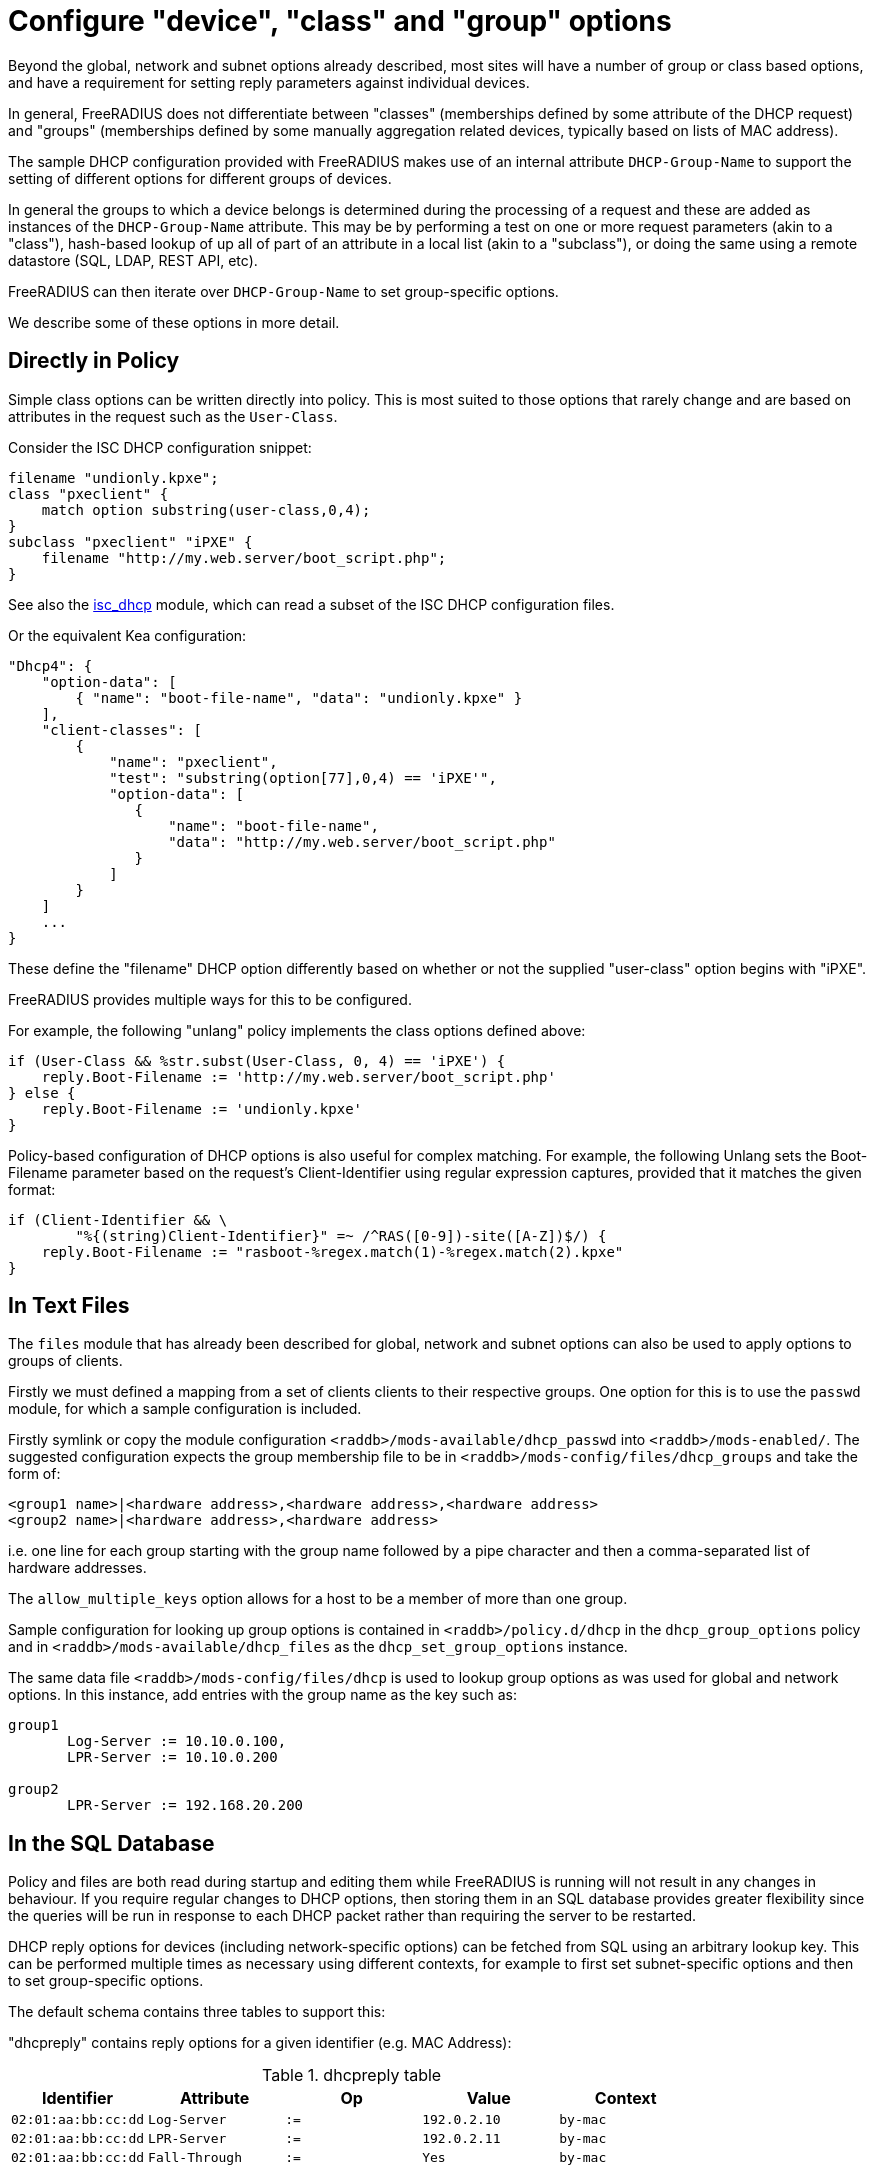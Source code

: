 = Configure "device", "class" and "group" options

Beyond the global, network and subnet options already described, most sites
will have a number of group or class based options, and have a requirement for
setting reply parameters against individual devices.

In general, FreeRADIUS does not differentiate between "classes" (memberships
defined by some attribute of the DHCP request) and "groups" (memberships
defined by some manually aggregation related devices, typically based on lists
of MAC address).

The sample DHCP configuration provided with FreeRADIUS makes use of an internal
attribute `DHCP-Group-Name` to support the setting of different options for
different groups of devices.

In general the groups to which a device belongs is determined during the
processing of a request and these are added as instances of the
`DHCP-Group-Name` attribute. This may be by performing a test on one or more
request parameters (akin to a "class"), hash-based lookup of up all of part of
an attribute in a local list (akin to a "subclass"), or doing the same using a
remote datastore (SQL, LDAP, REST API, etc).

FreeRADIUS can then iterate over `DHCP-Group-Name` to set group-specific
options.

We describe some of these options in more detail.

== Directly in Policy

Simple class options can be written directly into policy.  This is most
suited to those options that rarely change and are based on attributes in the
request such as the `User-Class`.

Consider the ISC DHCP configuration snippet:

[source,iscdhcp]
----
filename "undionly.kpxe";
class "pxeclient" {
    match option substring(user-class,0,4);
}
subclass "pxeclient" "iPXE" {
    filename "http://my.web.server/boot_script.php";
}
----

See also the xref:reference:raddb/mods-available/isc_dhcp.adoc[isc_dhcp] module,
which can read a subset of the ISC DHCP configuration files.

Or the equivalent Kea configuration:

[source,isckea]
----
"Dhcp4": {
    "option-data": [
        { "name": "boot-file-name", "data": "undionly.kpxe" }
    ],
    "client-classes": [
        {
            "name": "pxeclient",
            "test": "substring(option[77],0,4) == 'iPXE'",
            "option-data": [
               {
                   "name": "boot-file-name",
                   "data": "http://my.web.server/boot_script.php"
               }
            ]
        }
    ]
    ...
}
----

These define the "filename" DHCP option differently based on whether or not the
supplied "user-class" option begins with "iPXE".

FreeRADIUS provides multiple ways for this to be configured.

For example, the following "unlang" policy implements the class options defined
above:

[source,unlang]
----
if (User-Class && %str.subst(User-Class, 0, 4) == 'iPXE') {
    reply.Boot-Filename := 'http://my.web.server/boot_script.php'
} else {
    reply.Boot-Filename := 'undionly.kpxe'
}
----

Policy-based configuration of DHCP options is also useful for complex matching.
For example, the following Unlang sets the Boot-Filename parameter based
on the request's Client-Identifier using regular expression captures,
provided that it matches the given format:

[source,unlang]
----
if (Client-Identifier && \
        "%{(string)Client-Identifier}" =~ /^RAS([0-9])-site([A-Z])$/) {
    reply.Boot-Filename := "rasboot-%regex.match(1)-%regex.match(2).kpxe"
}
----

== In Text Files

The `files` module that has already been described for global, network and
subnet options can also be used to apply options to groups of clients.

Firstly we must defined a mapping from a set of clients clients to their
respective groups.  One option for this is to use the `passwd` module, for
which a sample configuration is included.

Firstly symlink or copy the module configuration
`<raddb>/mods-available/dhcp_passwd` into `<raddb>/mods-enabled/`.  The
suggested configuration expects the group membership file to be in
`<raddb>/mods-config/files/dhcp_groups` and take the form of:

[source,config]
----
<group1 name>|<hardware address>,<hardware address>,<hardware address>
<group2 name>|<hardware address>,<hardware address>
----

i.e. one line for each group starting with the group name followed by a pipe
character and then a comma-separated list of hardware addresses.

The `allow_multiple_keys` option allows for a host to be a member of
more than one group.

Sample configuration for looking up group options is contained in
`<raddb>/policy.d/dhcp` in the `dhcp_group_options` policy and in
`<raddb>/mods-available/dhcp_files` as the `dhcp_set_group_options` instance.

The same data file `<raddb>/mods-config/files/dhcp` is used to lookup
group options as was used for global and network options.  In this instance,
add entries with the group name as the key such as:

[source,config]
----
group1
       Log-Server := 10.10.0.100,
       LPR-Server := 10.10.0.200

group2
       LPR-Server := 192.168.20.200
----

== In the SQL Database

Policy and files are both read during startup and editing them while
FreeRADIUS is running will not result in any changes in behaviour.  If
you require regular changes to DHCP options, then storing them in
an SQL database provides greater flexibility since the queries will be run in
response to each DHCP packet rather than requiring the server to be restarted.

DHCP reply options for devices (including network-specific options) can be
fetched from SQL using an arbitrary lookup key. This can be performed multiple
times as necessary using different contexts, for example to first set
subnet-specific options and then to set group-specific options.

The default schema contains three tables to support this:

"dhcpreply" contains reply options for a given identifier (e.g. MAC Address):

.dhcpreply table
|===
|Identifier |Attribute |Op |Value |Context

|`02:01:aa:bb:cc:dd` |`Log-Server`      |`:=` |`192.0.2.10` |`by-mac`
|`02:01:aa:bb:cc:dd` |`LPR-Server`      |`:=` |`192.0.2.11` |`by-mac`
|`02:01:aa:bb:cc:dd` |`Fall-Through`    |`:=` |`Yes`        |`by-mac`
|===

"dhcpgroup" maps identifiers to a group of options that can be shared:

.dhcpgroup table
|===
|Identifier |GroupName |Priority |Context

|`02:01:aa:bb:cc:dd` |`salesdept` |`10` |`by-mac`
|===

"dhcpgroupreply" contains reply options for each group:

.dhcpgroupreply table
|===
|GroupName |Attribute |Op |Value |Context

|`salesdept` |`NTP-Servers` |`:=` |`192.0.2.20` |`by-mac`
|`salesdept` |`Log-Server`  |`+=` |`192.0.2.21` |`by-mac`
|`salesdept` |`LPR-Server`  |`^=` |`192.0.2.22` |`by-mac`
|===

Within the context of assigning options directly to devices, as well as to
manually-curated groups of devices keyed by their MAC address:

  - Place device-specific options in the "dhcpreply" table.
  - Add `Fall-Through := Yes` to the options in the "dhcpreply" table in order
    to trigger group lookups, which are disabled by default.
  - Place entries in the "dhcpgroup" `identifier = <MAC-Address>, groupname = <group>, priority =
    <priority>` in the "dhcpgroup" table to map a device to its groups by
    priority.
  - Place the grouped options in the "dhcpgroupreply" table.
  - For each of the above, set `Context` to something by which the option
    lookup is referred to in the policy, for example `Context = 'by-mac'`.

For the above example you would add the following to the DHCP virtual server to
perform reply option lookup using the device's MAC address against the `by-mac`
context:

[source,unlang]
----
control.SQL-Option-Context := 'by-mac'
control.SQL-Option-Identifier := request.Client-Hardware-Address

dhcp_sql.authorize
----

In the above, the DHCP reply options would be assigned to a device with MAC
address 02:01:aa:bb:cc:dd as follows:

  - Firstly, the `Log-Server` option would be set to `192.0.2.10` and the
    `LPR-Server` option set to `192.0.2.11`.
  - `Fall-Through` is set, so the group mapping is then queried which
    determines that the device belongs to a single `salesdept` group.
  - Finally, the options for the `salesdept` group are now merged, setting a
    `NTP-Servers` option to `192.0.2.20`, appending an additional
    `Log-Server` option set to `192.0.2.21`, and prepending an additional
    `LPR-Server` option set to `192.0.2.22`.

If instead you wanted to perform a "subclass" lookup based on the first three
octets of the device's MAC address then with tables containing the following
sample data you could invoke an SQL lookup as shown:

."dhcpreply" table:
|===
|Identifier |Attribute |Op |Value |Context

|`000393` |`Fall-Through` |`:=` |`Yes` |`class-vendor`
|`000a27` |`Fall-Through` |`:=` |`Yes` |`class-vendor`
|`f40304` |`Fall-Through` |`:=` |`Yes` |`class-vendor`
|===

."dhcpgroup" table:
|===
|Identifier |GroupName |Priority |Context

|`000393` |`apple`  |`10` |`class-vendor`
|`000a27` |`apple`  |`10` |`class-vendor`
|`f40304` |`google` |`10` |`class-vendor`
|===

."dhcpgroupreply" table:
|===
|GroupName |Attribute |Op |Value |Context

|`apple`  |`Boot-Filename` |`:=` |`apple.efi`  |`class-vendor`
|`google` |`Boot-Filename` |`:=` |`google.efi` |`class-vendor`
|===


[source,unlang]
----
control.SQL-Option-Context := 'class-vendor'
control.SQL-Option-Identifier := \
            %substring(%{Client-Hardware-Address}, 0, 6)
dhcp_sql.authorize
----

The file `policy.d/dhcp` contains a policy named `dhcp_policy_sql` which
provides further worked examples for different types of option lookups.

== Test "device", "class" and "group" options

You should now test that any device-related options that you have configured
using the various methods available are applied successfully by generating
packets containing those parameters based upon which the reply options are set.

For example, to test the iPXE user class example above you might want to
generate a request as follows:

[source,shell]
----
cat <<EOF > dhcp-packet-ipxe-boot.txt
Message-Type := Discover
Client-Hardware-Address := 02:01:aa:bb:cc:dd
User-Class := "iPXE-class-abc"
EOF
----

To which you would expect to see a response such as:

.Example output from dhcpclient
===============================
 dhcpclient: ...
 ----------------------------------------------------------------------
 Waiting for DHCP replies for: 5.000000
 ----------------------------------------------------------------------
 ...
 Message-Type = Offer
 Your-IP-Address = 1.2.3.4
 Boot-Filename := "http://my.web.server/boot_script.php"
 ...
===============================
